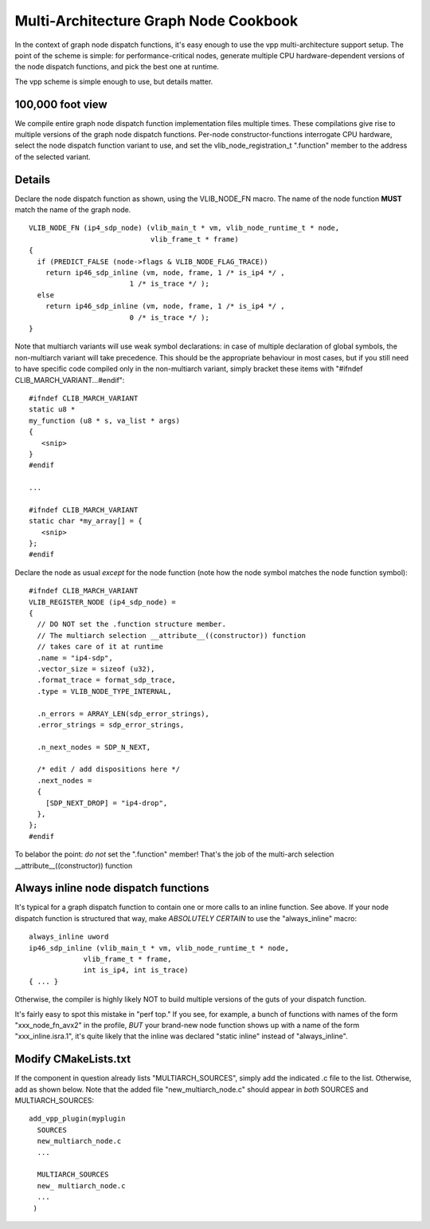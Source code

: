 Multi-Architecture Graph Node Cookbook
======================================

In the context of graph node dispatch functions, it's easy enough to
use the vpp multi-architecture support setup. The point of the scheme
is simple: for performance-critical nodes, generate multiple CPU
hardware-dependent versions of the node dispatch functions, and pick
the best one at runtime.

The vpp scheme is simple enough to use, but details matter.

100,000 foot view
-----------------

We compile entire graph node dispatch function implementation files
multiple times. These compilations give rise to multiple versions of
the graph node dispatch functions. Per-node constructor-functions
interrogate CPU hardware, select the node dispatch function variant to
use, and set the vlib_node_registration_t ".function" member to the
address of the selected variant.

Details
-------

Declare the node dispatch function as shown, using the VLIB\_NODE\_FN macro. The
name of the node function **MUST** match the name of the graph node. 

:: 

    VLIB_NODE_FN (ip4_sdp_node) (vlib_main_t * vm, vlib_node_runtime_t * node,
                                 vlib_frame_t * frame)
    {
      if (PREDICT_FALSE (node->flags & VLIB_NODE_FLAG_TRACE))
        return ip46_sdp_inline (vm, node, frame, 1 /* is_ip4 */ ,
    			    1 /* is_trace */ );
      else
        return ip46_sdp_inline (vm, node, frame, 1 /* is_ip4 */ ,
    			    0 /* is_trace */ );
    }   

Note that multiarch variants will use weak symbol declarations: in case of
multiple declaration of global symbols, the non-multiarch variant will take
precedence. This should be the appropriate behaviour in most cases, but if you
still need to have specific code compiled only in the non-multiarch variant,
simply bracket these items with "#ifndef CLIB_MARCH_VARIANT...#endif":

::

    #ifndef CLIB_MARCH_VARIANT
    static u8 *
    my_function (u8 * s, va_list * args)
    {
       <snip>
    }
    #endif

    ...

    #ifndef CLIB_MARCH_VARIANT
    static char *my_array[] = {
       <snip>
    };
    #endif

Declare the node as usual *except* for the node function (note how the node
symbol matches the node function symbol):

::

    #ifndef CLIB_MARCH_VARIANT
    VLIB_REGISTER_NODE (ip4_sdp_node) =
    {
      // DO NOT set the .function structure member.
      // The multiarch selection __attribute__((constructor)) function
      // takes care of it at runtime
      .name = "ip4-sdp",
      .vector_size = sizeof (u32),
      .format_trace = format_sdp_trace,
      .type = VLIB_NODE_TYPE_INTERNAL,

      .n_errors = ARRAY_LEN(sdp_error_strings),
      .error_strings = sdp_error_strings,

      .n_next_nodes = SDP_N_NEXT,

      /* edit / add dispositions here */
      .next_nodes =
      {
        [SDP_NEXT_DROP] = "ip4-drop",
      },
    };
    #endif

To belabor the point: *do not* set the ".function" member! That's the job of the multi-arch
selection \_\_attribute\_\_((constructor)) function

Always inline node dispatch functions
-------------------------------------

It's typical for a graph dispatch function to contain one or more
calls to an inline function. See above. If your node dispatch function
is structured that way, make *ABSOLUTELY CERTAIN* to use the
"always_inline" macro:

::

    always_inline uword
    ip46_sdp_inline (vlib_main_t * vm, vlib_node_runtime_t * node, 
                 vlib_frame_t * frame,
    		 int is_ip4, int is_trace)
    { ... }

Otherwise, the compiler is highly likely NOT to build multiple
versions of the guts of your dispatch function. 

It's fairly easy to spot this mistake in "perf top." If you see, for
example, a bunch of functions with names of the form
"xxx_node_fn_avx2" in the profile, *BUT* your brand-new node function
shows up with a name of the form "xxx_inline.isra.1", it's quite likely
that the inline was declared "static inline" instead of "always_inline".

Modify CMakeLists.txt
---------------------

If the component in question already lists "MULTIARCH_SOURCES", simply
add the indicated .c file to the list.  Otherwise, add as shown
below. Note that the added file "new_multiarch_node.c" should appear in
*both* SOURCES and MULTIARCH_SOURCES:

::

    add_vpp_plugin(myplugin
      SOURCES
      new_multiarch_node.c
      ...  

      MULTIARCH_SOURCES
      new_ multiarch_node.c
      ...
     )
